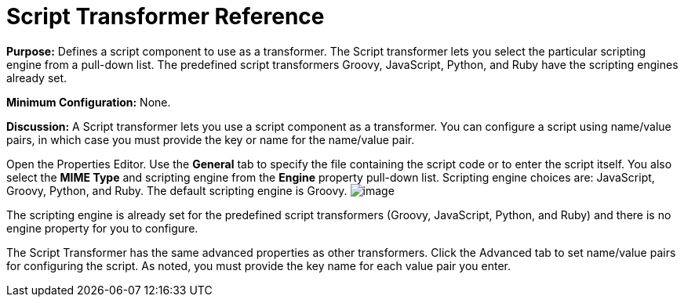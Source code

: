 = Script Transformer Reference

*Purpose:* Defines a script component to use as a transformer. The Script transformer lets you select the particular scripting engine from a pull-down list. The predefined script transformers Groovy, JavaScript, Python, and Ruby have the scripting engines already set.

*Minimum Configuration:* None.

*Discussion:* A Script transformer lets you use a script component as a transformer. You can configure a script using name/value pairs, in which case you must provide the key or name for the name/value pair.

Open the Properties Editor. Use the *General* tab to specify the file containing the script code or to enter the script itself. You also select the *MIME Type* and scripting engine from the *Engine* property pull-down list. Scripting engine choices are: JavaScript, Groovy, Python, and Ruby. The default scripting engine is Groovy.
//javascript in 35x doc with different image
image:/docs/download/attachments/122752205/ScriptTransformer.png?version=1&modificationDate=1420835841286[image]

The scripting engine is already set for the predefined script transformers (Groovy, JavaScript, Python, and Ruby) and there is no engine property for you to configure.

The Script Transformer has the same advanced properties as other transformers. Click the Advanced tab to set name/value pairs for configuring the script. As noted, you must provide the key name for each value pair you enter.
